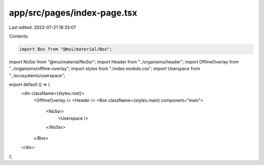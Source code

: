 app/src/pages/index-page.tsx
============================

Last edited: 2023-07-21 18:33:07

Contents:

.. code-block:: tsx

    import Box from "@mui/material/Box";
import NoSsr from "@mui/material/NoSsr";
import Header from "../organisms/header";
import OfflineOverlay from "../organisms/offline-overlay";
import styles from "./index.module.css";
import Userspace from "../ecosystems/userspace";

export default () => (
  <div className={styles.root}>
    <OfflineOverlay />
    <Header />
    <Box className={styles.main} component="main">
      <NoSsr>
        <Userspace />
      </NoSsr>
    </Box>
  </div>
);


